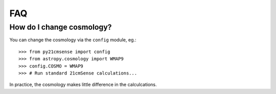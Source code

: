 ===
FAQ
===

How do I change cosmology?
--------------------------

You can change the cosmology via the ``config`` module, eg.::

    >>> from py21cmsense import config
    >>> from astropy.cosmology import WMAP9
    >>> config.COSMO = WMAP9
    >>> # Run standard 21cmSense calculations...

In practice, the cosmology makes little difference in the calculcations.
